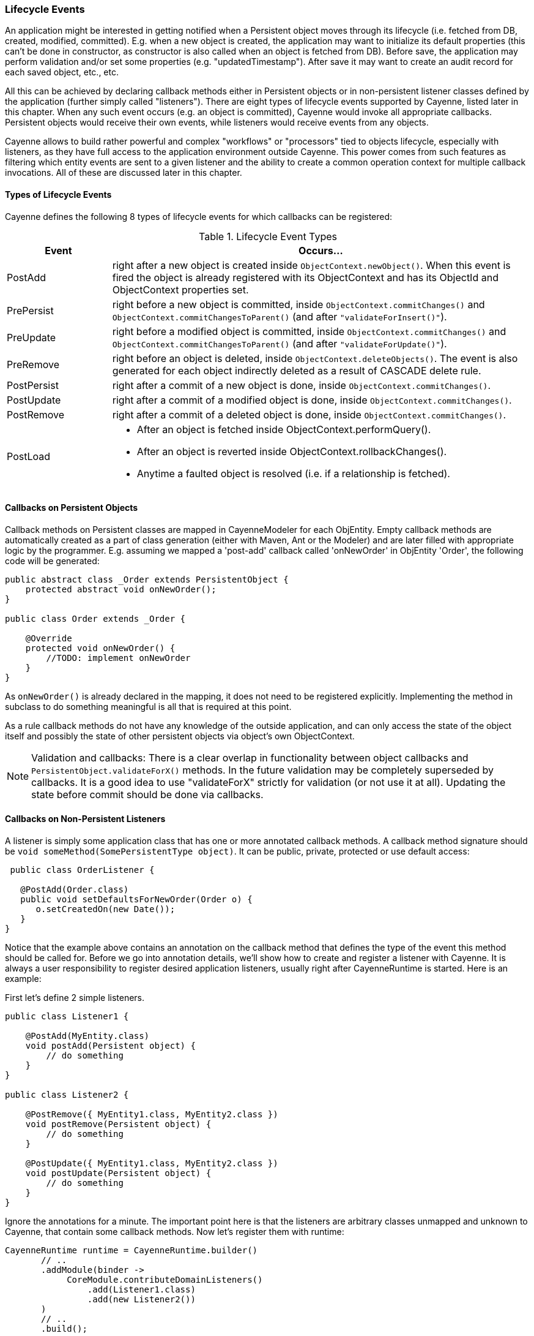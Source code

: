 // Licensed to the Apache Software Foundation (ASF) under one or more
// contributor license agreements. See the NOTICE file distributed with
// this work for additional information regarding copyright ownership.
// The ASF licenses this file to you under the Apache License, Version
// 2.0 (the "License"); you may not use this file except in compliance
// with the License. You may obtain a copy of the License at
//
// https://www.apache.org/licenses/LICENSE-2.0 Unless required by
// applicable law or agreed to in writing, software distributed under the
// License is distributed on an "AS IS" BASIS, WITHOUT WARRANTIES OR
// CONDITIONS OF ANY KIND, either express or implied. See the License for
// the specific language governing permissions and limitations under the
// License.

=== Lifecycle Events

An application might be interested in getting notified when a Persistent object moves through its lifecycle (i.e. fetched from DB, created, modified, committed). E.g. when a new object is created, the application may want to initialize its default properties (this can't be done in constructor, as constructor is also called when an object is fetched from DB). Before save, the application may perform validation and/or set some properties (e.g. "updatedTimestamp"). After save it may want to create an audit record for each saved object, etc., etc.

All this can be achieved by declaring callback methods either in Persistent objects or in non-persistent listener classes defined by the application (further simply called "listeners"). There are eight types of lifecycle events supported by Cayenne, listed later in this chapter. When any such event occurs (e.g. an object is committed), Cayenne would invoke all appropriate callbacks. Persistent objects would receive their own events, while listeners would receive events from any objects.

Cayenne allows to build rather powerful and complex "workflows" or "processors" tied to objects lifecycle, especially with listeners, as they have full access to the application environment outside Cayenne. This power comes from such features as filtering which entity events are sent to a given listener and the ability to create a common operation context for multiple callback invocations. All of these are discussed later in this chapter.

==== Types of Lifecycle Events

Cayenne defines the following 8 types of lifecycle events for which callbacks can be registered:

[#lifecycleEvent.table.table-bordered]
.Lifecycle Event Types
[cols="1,4"]
|===
|Event |Occurs...

.^|PostAdd
.^|right after a new object is created inside `ObjectContext.newObject()`. When this event is fired the object is already registered with its ObjectContext and has its ObjectId and ObjectContext properties set.

.^|PrePersist
.^|right before a new object is committed, inside `ObjectContext.commitChanges()` and `ObjectContext.commitChangesToParent()` (and after `"validateForInsert()"`).

.^|PreUpdate
.^|right before a modified object is committed, inside `ObjectContext.commitChanges()` and `ObjectContext.commitChangesToParent()` (and after `"validateForUpdate()"`).

.^|PreRemove
.^|right before an object is deleted, inside `ObjectContext.deleteObjects()`. The event is also generated for each object indirectly deleted as a result of CASCADE delete rule.

.^|PostPersist
.^|right after a commit of a new object is done, inside `ObjectContext.commitChanges()`.

.^|PostUpdate
.^|right after a commit of a modified object is done, inside `ObjectContext.commitChanges()`.

.^|PostRemove
.^|right after a commit of a deleted object is done, inside `ObjectContext.commitChanges()`.

.^|PostLoad
a|
- After an object is fetched inside ObjectContext.performQuery().
- After an object is reverted inside ObjectContext.rollbackChanges().
- Anytime a faulted object is resolved (i.e. if a relationship is fetched).
|===

==== Callbacks on Persistent Objects

Callback methods on Persistent classes are mapped in CayenneModeler for each ObjEntity. Empty callback methods are automatically created as a part of class generation (either with Maven, Ant or the Modeler) and are later filled with appropriate logic by the programmer. E.g. assuming we mapped a 'post-add' callback called 'onNewOrder' in ObjEntity 'Order', the following code will be generated:

[source, Java]
----
public abstract class _Order extends PersistentObject {
    protected abstract void onNewOrder();
}

public class Order extends _Order {

    @Override
    protected void onNewOrder() {
        //TODO: implement onNewOrder
    }
}
----

As `onNewOrder()` is already declared in the mapping, it does not need to be registered explicitly. Implementing the method in subclass to do something meaningful is all that is required at this point.

As a rule callback methods do not have any knowledge of the outside application, and can only access the state of the object itself and possibly the state of other persistent objects via object's own ObjectContext.

NOTE: Validation and callbacks: There is a clear overlap in functionality between object callbacks and `PersistentObject.validateForX()` methods. In the future validation may be completely superseded by callbacks. It is a good idea to use "validateForX" strictly for validation (or not use it at all). Updating the state before commit should be done via callbacks.

==== Callbacks on Non-Persistent Listeners

A listener is simply some application class that has one or more annotated callback methods. A callback method signature should be `void someMethod(SomePersistentType object)`. It can be public, private, protected or use default access:

[source, Java]
----
 public class OrderListener {

   @PostAdd(Order.class)
   public void setDefaultsForNewOrder(Order o) {
      o.setCreatedOn(new Date());
   }
}
----

Notice that the example above contains an annotation on the callback method that defines the type of the event this method should be called for. Before we go into annotation details, we'll show how to create and register a listener with Cayenne. It is always a user responsibility to register desired application listeners, usually right after CayenneRuntime is started. Here is an example:

First let's define 2 simple listeners.

[source, Java]
----
public class Listener1 {

    @PostAdd(MyEntity.class)
    void postAdd(Persistent object) {
        // do something
    }
}

public class Listener2 {

    @PostRemove({ MyEntity1.class, MyEntity2.class })
    void postRemove(Persistent object) {
        // do something
    }

    @PostUpdate({ MyEntity1.class, MyEntity2.class })
    void postUpdate(Persistent object) {
        // do something
    }
}
----

Ignore the annotations for a minute. The important point here is that the listeners are arbitrary classes unmapped and unknown to Cayenne, that contain some callback methods. Now let's register them with runtime:

[source, Java]
----
CayenneRuntime runtime = CayenneRuntime.builder()
       // ..
       .addModule(binder ->
            CoreModule.contributeDomainListeners()
                .add(Listener1.class)
                .add(new Listener2())
       )
       // ..
       .build();
----


Listeners in this example are very simple. However they don't have to be. Unlike Persistent objects, normally listeners initialization is managed by the application code, not Cayenne, so listeners may have knowledge of various application services, operation transactional context, etc. Besides a single listener can apply to multiple entities. As a consequence their callbacks can do more than just access a single ObjectContext.

Now let's discuss the annotations. There are eight annotations exactly matching the names of eight lifecycle events. A callback method in a listener should be annotated with at least one, but possibly with more than one of them. Annotation itself defines what event the callback should react to. Annotation parameters are essentially an entity filter, defining a subset of ObjEntities whose events we are interested in:

[source, Java]
----
// this callback will be invoked on PostRemove event of any object
// belonging to MyEntity1, MyEntity2 or their subclasses
@PostRemove({ MyEntity1.class, MyEntity2.class })
void postRemove(Persistent object) {
    ...
}
----

[source, Java]
----
// similar example with multiple annotations on a single method
// each matching just one entity
@PostPersist(MyEntity1.class)
@PostRemove(MyEntity1.class)
@PostUpdate(MyEntity1.class)
void postCommit(MyEntity1 object) {
    ...
}
----

As shown above, "value" (the implicit annotation parameter) can contain one or more entity classes. Only these entities' events will result in callback invocation. There's also another way to match entities - via custom annotations. This allows to match any number of entities without even knowing what they are. Here is an example. We'll first define a custom annotation:

[source, Java]
----
@Target(ElementType.TYPE)
@Retention(RetentionPolicy.RUNTIME)
public @interface Tag {

}
----

Now we can define a listener that will react to events from ObjEntities annotated with this annotation:

[source, Java]
----
public class Listener3 {

    @PostAdd(entityAnnotations = Tag.class)
    void postAdd(Persistent object) {
        // do something
    }
}
----

As you see we don't have any entities yet, still we can define a listener that does something useful. Now let's annotate some entities:

[source, Java]
----
@Tag
public class MyEntity1 extends _MyEntity1 {

}

@Tag
public class MyEntity2 extends _MyEntity2 {

}
----


==== Combining Listeners with DataChannel filters

A final touch in the listeners design is preserving the state of the listener within a single select or commit,
so that events generated by multiple objects can be collected and processed all together.
To do that you will need to implement a `DataChannelSyncFilter` (and/or `DataChannelQueryFilter`), and add some callback methods to it.
They will store their state in a `ThreadLocal` variable of the filter.
Here is an example filter that does something pretty meaningless - counts how many total objects were committed.
However it demonstrates the important pattern of aggregating multiple events and presenting a combined result:

[source, Java]
----
public class CommittedObjectCounter implements DataChannelSyncFilter {

    private ThreadLocal<int[]> counter = new ThreadLocal<int[]>();

    @Override
    public GraphDiff onSync(ObjectContext originatingContext, GraphDiff changes, int syncType,
            DataChannelSyncFilterChain filterChain) {

        // init the counter for the current commit
        counter.set(new int[1]);

        try {
            return filterChain.onSync(originatingContext, changes, syncType);
        } finally {

            // process aggregated result and release the counter
            System.out.println("Committed " + counter.get()[0] + " object(s)");
            counter.set(null);
        }
    }

    @PostPersist(entityAnnotations = Tag.class)
    @PostUpdate(entityAnnotations = Tag.class)
    @PostRemove(entityAnnotations = Tag.class)
    void afterCommit(Persistent object) {
        counter.get()[0]++;
    }
}
----

Now since this is both a filter and a listener, it needs to be registered as such:

[source, Java]
----
// this will also add filter as a listener
CayenneRuntime runtime = CayenneRuntime.builder()
        // ..
        .addModule(b ->
                CoreModule.contributeDomainSyncFilters(b)
                        .add(CommittedObjectCounter.class)
        )
        // ..
        .build();
----









